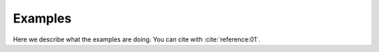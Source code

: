 Examples========Here we describe what the examples are doing. You can cite with :cite:`reference:01`... toctree::   demo/doc.demo.example_01   demo/doc.demo.example_02.. automodule:: wavepy   :members:   :undoc-members:   :show-inheritance: 